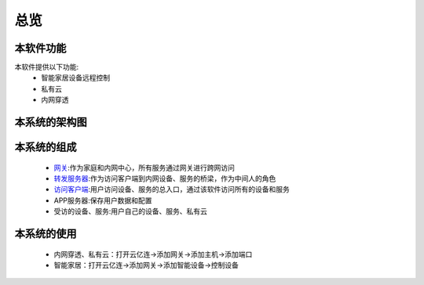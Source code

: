 总览
=====
.. seealso:: https://github.com/OpenIoTHub
本软件功能
---------
本软件提供以下功能:
 * 智能家居设备远程控制
 * 私有云
 * 内网穿透

本系统的架构图
----------
 .. image:: ../statics/images/OpenIoTHub-architecture.png

本系统的组成
----------
 * `网关 <https://github.com/OpenIoTHub/gateway-go>`_:作为家庭和内网中心，所有服务通过网关进行跨网访问
 * `转发服务器 <https://github.com/OpenIoTHub/server-go>`_:作为访问客户端到内网设备、服务的桥梁，作为中间人的角色
 * `访问客户端 <https://github.com/OpenIoTHub/OpenIoTHub>`_:用户访问设备、服务的总入口，通过该软件访问所有的设备和服务
 * APP服务器:保存用户数据和配置
 * 受访的设备、服务:用户自己的设备、服务、私有云
本系统的使用
----------
 * 内网穿透、私有云：打开云亿连->添加网关->添加主机->添加端口
 * 智能家居：打开云亿连->添加网关->添加智能设备->控制设备